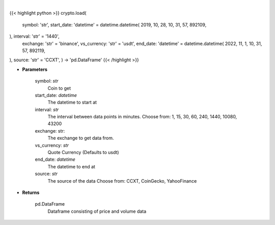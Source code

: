 .. role:: python(code)
    :language: python
    :class: highlight

|

.. raw:: html

    <h3>
    > Load crypto currency to get data for.
    </h3>

{{< highlight python >}}
crypto.load(
    symbol: 'str',
    start_date: 'datetime' = datetime.datetime(
    2019, 10, 28, 10, 31, 57, 892109,
), interval: 'str' = '1440',
    exchange: 'str' = 'binance',
    vs_currency: 'str' = 'usdt',
    end_date: 'datetime' = datetime.datetime(
    2022, 11, 1, 10, 31, 57, 892119,
), source: 'str' = 'CCXT',
) -> 'pd.DataFrame'
{{< /highlight >}}

* **Parameters**

    symbol: *str*
        Coin to get
    start_date: *datetime*
        The datetime to start at
    interval: *str*
        The interval between data points in minutes.
        Choose from: 1, 15, 30, 60, 240, 1440, 10080, 43200
    exchange: str:
        The exchange to get data from.
    vs_currency: *str*
        Quote Currency (Defaults to usdt)
    end_date: *datetime*
       The datetime to end at
    source: *str*
        The source of the data
        Choose from: CCXT, CoinGecko, YahooFinance

    
* **Returns**

    pd.DataFrame
        Dataframe consisting of price and volume data
    